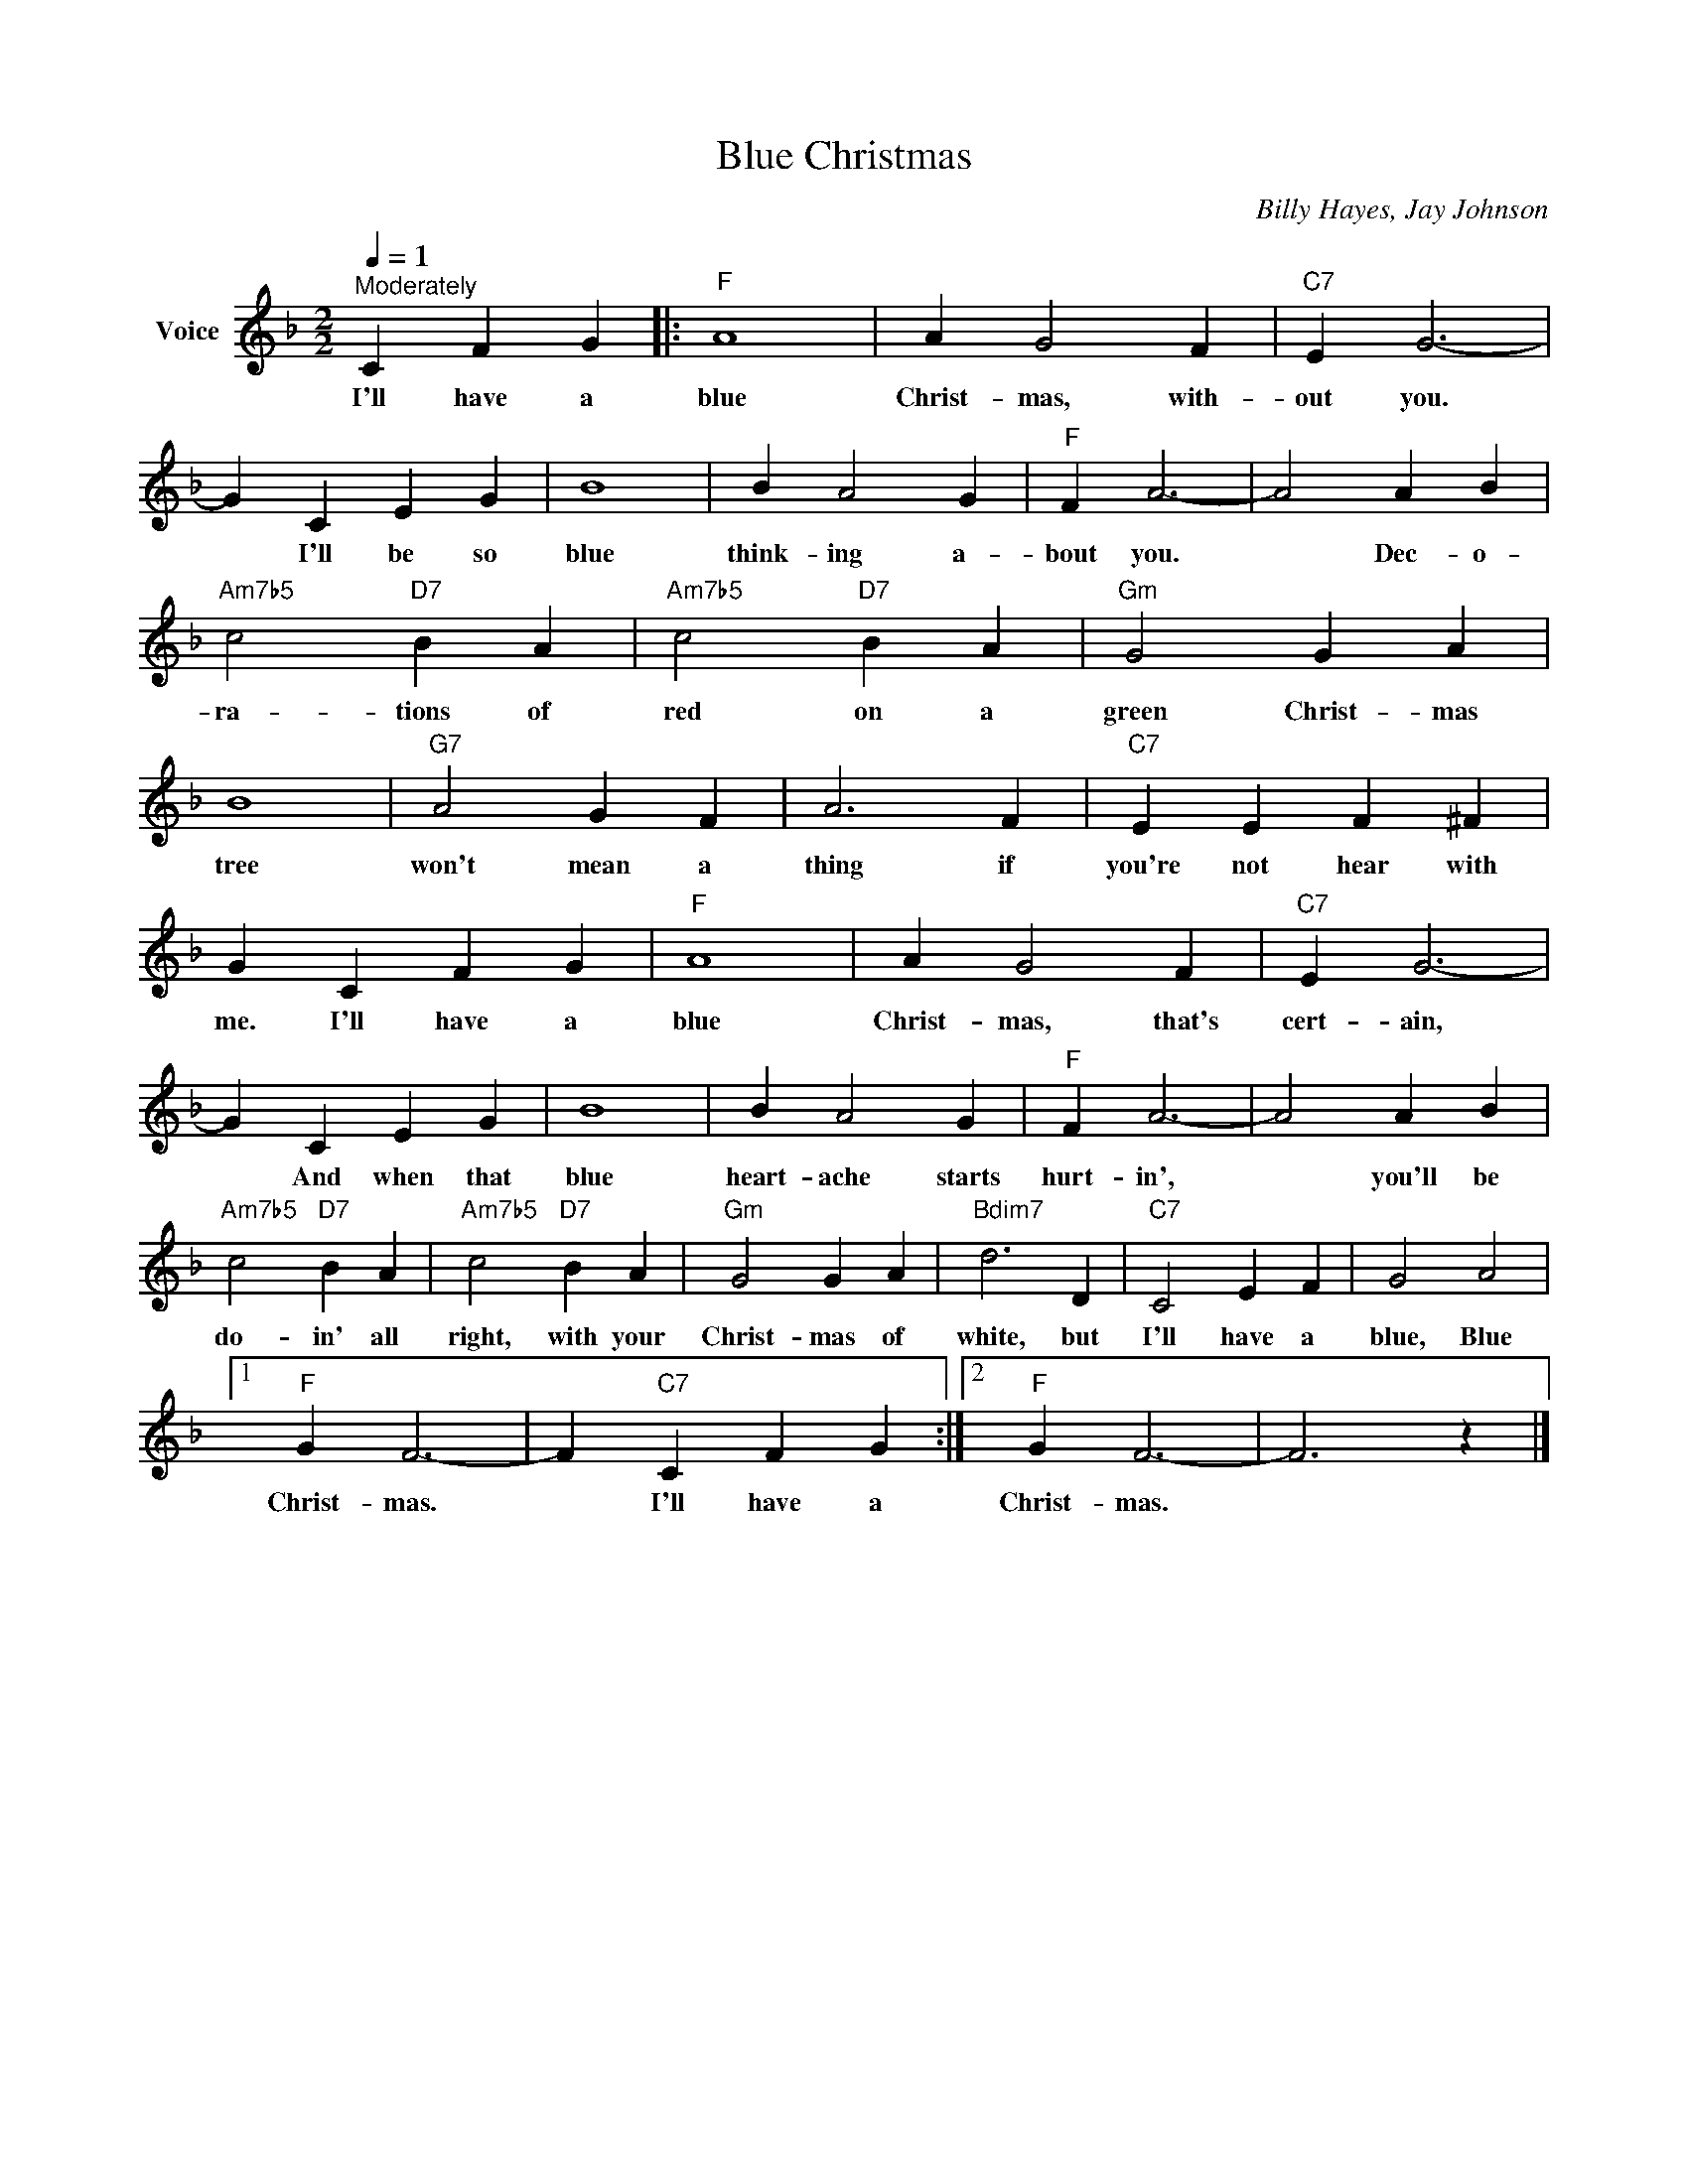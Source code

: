 X:1
T:Blue Christmas
C:Billy Hayes, Jay Johnson
Z:All Rights Reserved
L:1/4
Q:1/4=1
M:2/2
K:F
V:1 treble nm="Voice"
%%MIDI program 0
V:1
"^Moderately" C F G |:"F" A4 | A G2 F |"C7" E G3- | G C E G | B4 | B A2 G |"F" F A3- | A2 A B | %9
w: I'll have a|blue|Christ- mas, with-|out you.|* I'll be so|blue|think- ing a-|bout you.|* Dec- o-|
"Am7b5" c2"D7" B A |"Am7b5" c2"D7" B A |"Gm" G2 G A | B4 |"G7" A2 G F | A3 F |"C7" E E F ^F | %16
w: ra- tions of|red on a|green Christ- mas|tree|won't mean a|thing if|you're not hear with|
 G C F G |"F" A4 | A G2 F |"C7" E G3- | G C E G | B4 | B A2 G |"F" F A3- | A2 A B | %25
w: me. I'll have a|blue|Christ- mas, that's|cert- ain,|* And when that|blue|heart- ache starts|hurt- in',|* you'll be|
"Am7b5" c2"D7" B A |"Am7b5" c2"D7" B A |"Gm" G2 G A |"Bdim7" d3 D |"C7" C2 E F | G2 A2 |1 %31
w: do- in' all|right, with your|Christ- mas of|white, but|I'll have a|blue, Blue|
"F" G F3- | F"C7" C F G :|2"F" G F3- | F3 z |] %35
w: Christ- mas.|* I'll have a|Christ- mas.||

